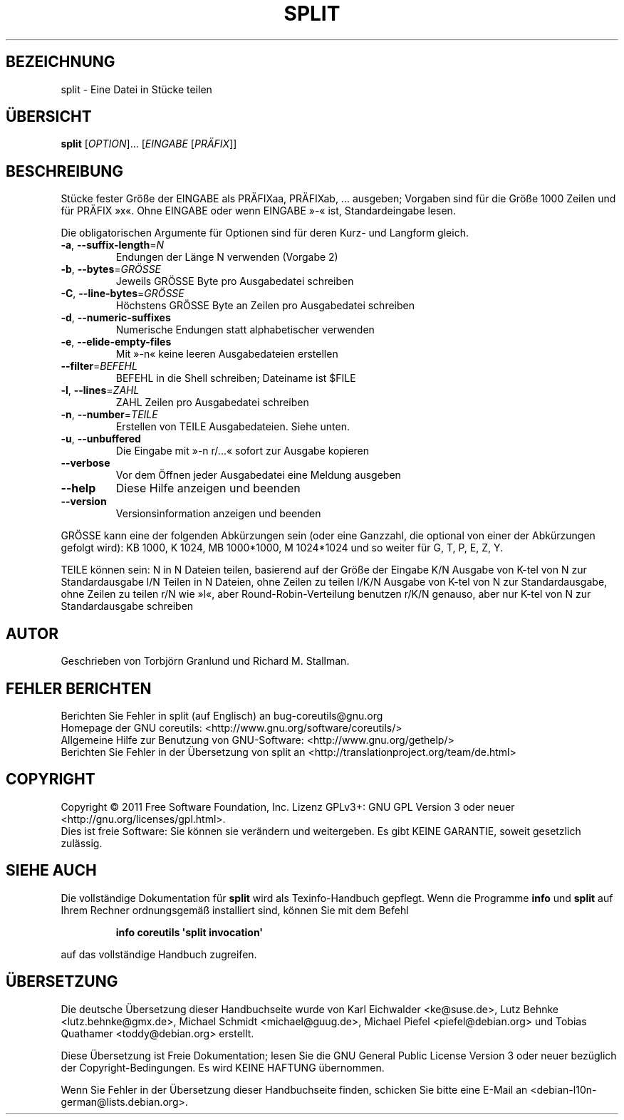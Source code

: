 .\" -*- coding: UTF-8 -*-
.\" DO NOT MODIFY THIS FILE!  It was generated by help2man 1.35.
.\"*******************************************************************
.\"
.\" This file was generated with po4a. Translate the source file.
.\"
.\"*******************************************************************
.TH SPLIT 1 "September 2011" "GNU coreutils 8.12.197\-032bb" "Dienstprogramme für Benutzer"
.SH BEZEICHNUNG
split \- Eine Datei in Stücke teilen
.SH ÜBERSICHT
\fBsplit\fP [\fIOPTION\fP]... [\fIEINGABE \fP[\fIPRÄFIX\fP]]
.SH BESCHREIBUNG
.\" Add any additional description here
.PP
Stücke fester Größe der EINGABE als PRÄFIXaa, PRÄFIXab, ... ausgeben;
Vorgaben sind für die Größe 1000 Zeilen und für PRÄFIX »x«. Ohne EINGABE
oder wenn EINGABE »\-« ist, Standardeingabe lesen.
.PP
Die obligatorischen Argumente für Optionen sind für deren Kurz\- und Langform
gleich.
.TP 
\fB\-a\fP, \fB\-\-suffix\-length\fP=\fIN\fP
Endungen der Länge N verwenden (Vorgabe 2)
.TP 
\fB\-b\fP, \fB\-\-bytes\fP=\fIGRÖSSE\fP
Jeweils GRÖSSE Byte pro Ausgabedatei schreiben
.TP 
\fB\-C\fP, \fB\-\-line\-bytes\fP=\fIGRÖSSE\fP
Höchstens GRÖSSE Byte an Zeilen pro Ausgabedatei schreiben
.TP 
\fB\-d\fP, \fB\-\-numeric\-suffixes\fP
Numerische Endungen statt alphabetischer verwenden
.TP 
\fB\-e\fP, \fB\-\-elide\-empty\-files\fP
Mit »\-n« keine leeren Ausgabedateien erstellen
.TP 
\fB\-\-filter\fP=\fIBEFEHL\fP
BEFEHL in die Shell schreiben; Dateiname ist $FILE
.TP 
\fB\-l\fP, \fB\-\-lines\fP=\fIZAHL\fP
ZAHL Zeilen pro Ausgabedatei schreiben
.TP 
\fB\-n\fP, \fB\-\-number\fP=\fITEILE\fP
Erstellen von TEILE Ausgabedateien. Siehe unten.
.TP 
\fB\-u\fP, \fB\-\-unbuffered\fP
Die Eingabe mit »\-n r/...« sofort zur Ausgabe kopieren
.TP 
\fB\-\-verbose\fP
Vor dem Öffnen jeder Ausgabedatei eine Meldung ausgeben
.TP 
\fB\-\-help\fP
Diese Hilfe anzeigen und beenden
.TP 
\fB\-\-version\fP
Versionsinformation anzeigen und beenden
.PP
GRÖSSE kann eine der folgenden Abkürzungen sein (oder eine Ganzzahl, die
optional von einer der Abkürzungen gefolgt wird): KB 1000, K 1024, MB
1000*1000, M 1024*1024 und so weiter für G, T, P, E, Z, Y.
.PP
TEILE können sein:
N       in N Dateien teilen, basierend auf der Größe der Eingabe
K/N     Ausgabe von K\-tel von N zur Standardausgabe
l/N     Teilen in N Dateien, ohne Zeilen zu teilen
l/K/N   Ausgabe von K\-tel von N zur Standardausgabe, ohne Zeilen zu teilen
r/N     wie »l«, aber Round\-Robin\-Verteilung benutzen
r/K/N   genauso, aber nur K\-tel von N zur Standardausgabe schreiben
.SH AUTOR
Geschrieben von Torbjörn Granlund und Richard M. Stallman.
.SH "FEHLER BERICHTEN"
Berichten Sie Fehler in split (auf Englisch) an bug\-coreutils@gnu.org
.br
Homepage der GNU coreutils: <http://www.gnu.org/software/coreutils/>
.br
Allgemeine Hilfe zur Benutzung von GNU\-Software:
<http://www.gnu.org/gethelp/>
.br
Berichten Sie Fehler in der Übersetzung von split an
<http://translationproject.org/team/de.html>
.SH COPYRIGHT
Copyright \(co 2011 Free Software Foundation, Inc. Lizenz GPLv3+: GNU GPL
Version 3 oder neuer <http://gnu.org/licenses/gpl.html>.
.br
Dies ist freie Software: Sie können sie verändern und weitergeben. Es gibt
KEINE GARANTIE, soweit gesetzlich zulässig.
.SH "SIEHE AUCH"
Die vollständige Dokumentation für \fBsplit\fP wird als Texinfo\-Handbuch
gepflegt. Wenn die Programme \fBinfo\fP und \fBsplit\fP auf Ihrem Rechner
ordnungsgemäß installiert sind, können Sie mit dem Befehl
.IP
\fBinfo coreutils \(aqsplit invocation\(aq\fP
.PP
auf das vollständige Handbuch zugreifen.

.SH ÜBERSETZUNG
Die deutsche Übersetzung dieser Handbuchseite wurde von
Karl Eichwalder <ke@suse.de>,
Lutz Behnke <lutz.behnke@gmx.de>,
Michael Schmidt <michael@guug.de>,
Michael Piefel <piefel@debian.org>
und
Tobias Quathamer <toddy@debian.org>
erstellt.

Diese Übersetzung ist Freie Dokumentation; lesen Sie die
GNU General Public License Version 3 oder neuer bezüglich der
Copyright-Bedingungen. Es wird KEINE HAFTUNG übernommen.

Wenn Sie Fehler in der Übersetzung dieser Handbuchseite finden,
schicken Sie bitte eine E-Mail an <debian-l10n-german@lists.debian.org>.
